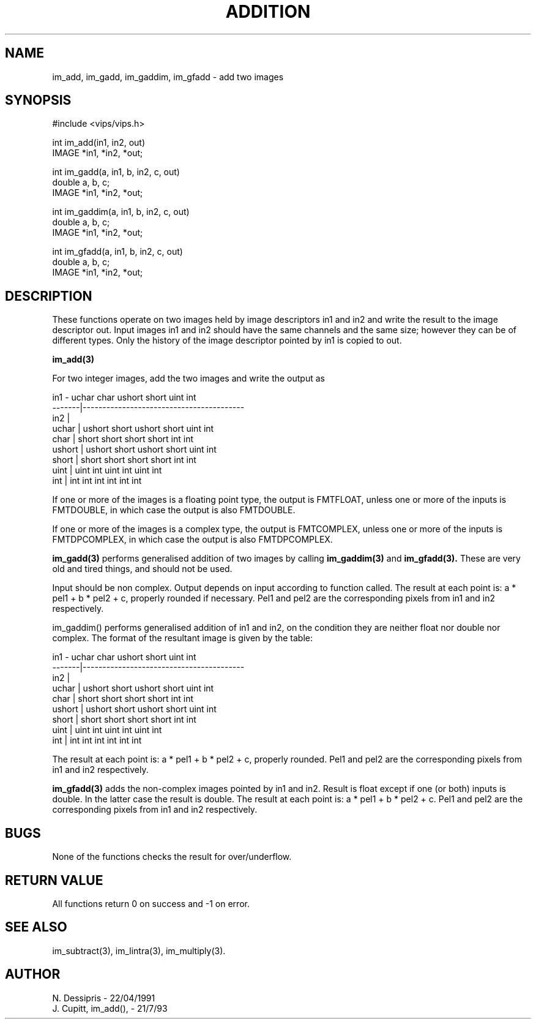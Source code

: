 .TH ADDITION 3 "24 April 1991"
.SH NAME
im_add, im_gadd, im_gaddim, im_gfadd \- add two images
.SH SYNOPSIS
#include <vips/vips.h>

int im_add(in1, in2, out)
.br
IMAGE *in1, *in2, *out;

int im_gadd(a, in1, b, in2, c, out)
.br
double a, b, c;
.br
IMAGE *in1, *in2, *out;

int im_gaddim(a, in1, b, in2, c, out)
.br
double a, b, c;
.br
IMAGE *in1, *in2, *out;

int im_gfadd(a, in1, b, in2, c, out)
.br
double a, b, c;
.br
IMAGE *in1, *in2, *out;

.SH DESCRIPTION
These functions operate on two images held by image descriptors in1 and in2
and write the result to the image descriptor out.  Input images in1 and in2
should have the same channels and the same size; however they can be of
different types.  Only the history of the image descriptor pointed by in1 is
copied to out.

.B im_add(3) 

For two integer images, add the two images and write the output as

 in1    - uchar   char   ushort  short  uint  int 
 -------|-----------------------------------------
 in2    |
 uchar  | ushort  short  ushort  short  uint  int
 char   | short   short  short   short  int   int
 ushort | ushort  short  ushort  short  uint  int
 short  | short   short  short   short  int   int
 uint   | uint    int    uint    int    uint  int
 int    | int     int    int     int    int   int

If one or more of the images is a floating point type, the output is FMTFLOAT,
unless one or more of the inputs is FMTDOUBLE, in which case the output is
also FMTDOUBLE.

If one or more of the images is a complex type, the output is FMTCOMPLEX,
unless one or more of the inputs is FMTDPCOMPLEX, in which case the output is
also FMTDPCOMPLEX.

.B im_gadd(3) 
performs generalised addition of two images by calling 
.B im_gaddim(3)
and 
.B im_gfadd(3).
These are very old and tired things, and should not be used.

Input should be non complex.  Output depends on input according to function
called.  The result at each point is: a * pel1 + b * pel2 + c, properly
rounded if necessary.  Pel1 and pel2 are the
corresponding pixels from in1 and in2 respectively.

im_gaddim() performs generalised addition of in1 and in2, on the condition
they are neither float nor double nor complex.  The format of the resultant
image is given by the table:

 in1    - uchar   char   ushort  short  uint  int 
 -------|-----------------------------------------
 in2    |
 uchar  | ushort  short  ushort  short  uint  int
 char   | short   short  short   short  int   int
 ushort | ushort  short  ushort  short  uint  int
 short  | short   short  short   short  int   int
 uint   | uint    int    uint    int    uint  int
 int    | int     int    int     int    int   int

The result at each point is: a * pel1 + b * pel2 + c, properly rounded. Pel1
and pel2 are the corresponding pixels from in1 and in2 respectively.

.B im_gfadd(3) 
adds the non-complex images pointed by in1 and in2.  Result is
float except if one (or both) inputs is double.  In the latter case the result
is double.  The result at each point is: a * pel1 + b * pel2 + c.  Pel1 and
pel2 are the corresponding pixels from in1 and in2 respectively.

.SH BUGS
None of the functions checks the result for over/underflow.
.SH RETURN VALUE
All functions return 0 on success and -1 on error.
.SH SEE ALSO
im_subtract(3), im_lintra(3), im_multiply(3).
.SH AUTHOR
N. Dessipris \- 22/04/1991
.br
J. Cupitt, im_add(), \- 21/7/93

